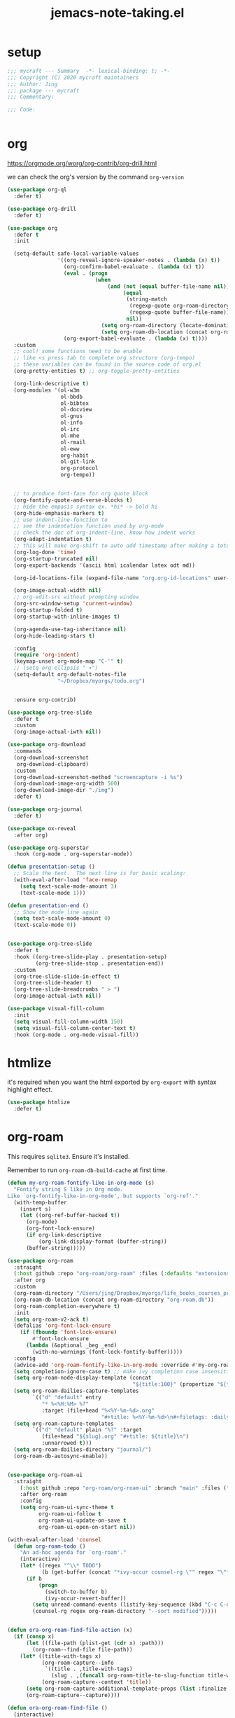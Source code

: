 #+TITLE: jemacs-note-taking.el
#+PROPERTY: header-args:emacs-lisp :tangle ./jemacs-note-taking.el :mkdirp yes


* setup

  #+begin_src emacs-lisp
    ;;; mycraft --- Summary  -*- lexical-binding: t; -*-
    ;;; Copyright (C) 2020 mycraft maintainers
    ;;; Author: Jing
    ;;; package --- mycraft
    ;;; Commentary:

    ;;; Code:


  #+end_src

* org

  https://orgmode.org/worg/org-contrib/org-drill.html

  we can check the org's version by the command =org-version=

  #+begin_src emacs-lisp
    (use-package org-ql
      :defer t)

    (use-package org-drill
      :defer t)

    (use-package org
      :defer t
      :init

      (setq-default safe-local-variable-values
                    '((org-reveal-ignore-speaker-notes . (lambda (x) t))
                      (org-confirm-babel-evaluate . (lambda (x) t))
                      (eval . (progn
                                (when
                                    (and (not (equal buffer-file-name nil))
                                         (equal
                                          (string-match
                                           (regexp-quote org-roam-directory)
                                           (regexp-quote buffer-file-name))
                                          nil))
                                  (setq org-roam-directory (locate-dominating-file default-directory ".dir-locals.el"))
                                  (setq org-roam-db-location (concat org-roam-directory "org-roam.db")))))
                      (org-export-babel-evaluate . (lambda (x) t))))
      :custom
      ;; cool! some functions need to be enable
      ;; like <s press tab to complete org structure (org-tempo)
      ;; these variables can be found in the source code of org.el
      (org-pretty-entities t) ;; org-toggle-pretty-entities

      (org-link-descriptive t)
      (org-modules '(ol-w3m
                     ol-bbdb
                     ol-bibtex
                     ol-docview
                     ol-gnus
                     ol-info
                     ol-irc
                     ol-mhe
                     ol-rmail
                     ol-eww
                     org-habit
                     ol-git-link
                     org-protocol
                     org-tempo))


      ;; to produce font-face for org quote block
      (org-fontify-quote-and-verse-blocks t)
      ;; hide the empasis syntax ex. *hi* -> bold hi
      (org-hide-emphasis-markers t)
      ;; use indent-line-function to
      ;; see the indentation function used by org-mode
      ;; check the doc of org-indent-line, know how indent works
      (org-adapt-indentation t)
      ;; this will make org-shift to auto add timestamp after making a toto item complete
      (org-log-done 'time)
      (org-startup-truncated nil)
      (org-export-backends '(ascii html icalendar latex odt md))

      (org-id-locations-file (expand-file-name "org.org-id-locations" user-emacs-directory))

      (org-image-actual-width nil)
      ;; org-edit-src without prompting window
      (org-src-window-setup 'current-window)
      (org-startup-folded t)
      (org-startup-with-inline-images t)

      (org-agenda-use-tag-inheritance nil)
      (org-hide-leading-stars t)

      :config
      (require 'org-indent)
      (keymap-unset org-mode-map "C-'" t)
      ;; (setq org-ellipsis " ▾")
      (setq-default org-default-notes-file
                    "~/Dropbox/myorgs/todo.org")


      :ensure org-contrib)

    (use-package org-tree-slide
      :defer t
      :custom
      (org-image-actual-iwth nil))

    (use-package org-download
      :commands
      (org-download-screenshot
       org-download-clipboard)
      :custom
      (org-download-screenshot-method "screencapture -i %s")
      (org-download-image-org-width 500)
      (org-download-image-dir "./img")
      :defer t)

    (use-package org-journal
      :defer t)

    (use-package ox-reveal
      :after org)

    (use-package org-superstar
      :hook (org-mode . org-superstar-mode))

    (defun presentation-setup ()
      ;; Scale the text.  The next line is for basic scaling:
      (with-eval-after-load 'face-remap
        (setq text-scale-mode-amount 3)
        (text-scale-mode 1)))

    (defun presentation-end ()
      ;; Show the mode line again
      (setq text-scale-mode-amount 0)
      (text-scale-mode 0))


    (use-package org-tree-slide
      :defer t
      :hook ((org-tree-slide-play . presentation-setup)
             (org-tree-slide-stop . presentation-end))
      :custom
      (org-tree-slide-slide-in-effect t)
      (org-tree-slide-header t)
      (org-tree-slide-breadcrumbs " > ")
      (org-image-actual-iwth nil))

    (use-package visual-fill-column
      :init
      (setq visual-fill-column-width 150)
      (setq visual-fill-column-center-text t)
      :hook (org-mode . org-mode-visual-fill))

  #+end_src

* htmlize

  it's required when you want the html exported by =org-export= with syntax highlight effect.

  #+begin_src emacs-lisp
    (use-package htmlize
      :defer t)
  #+end_src

* org-roam

  This requires =sqlite3=. Ensure it's installed.

  Remember to run =org-roam-db-build-cache= at first time.

  #+begin_src emacs-lisp
    (defun my-org-roam-fontify-like-in-org-mode (s)
      "Fontify string S like in Org mode.
    Like `org-fontify-like-in-org-mode', but supports `org-ref'."
      (with-temp-buffer
        (insert s)
        (let ((org-ref-buffer-hacked t))
          (org-mode)
          (org-font-lock-ensure)
          (if org-link-descriptive
              (org-link-display-format (buffer-string))
          (buffer-string)))))

    (use-package org-roam
      :straight
      (:host github :repo "org-roam/org-roam" :files (:defaults "extensions/*"))
      :after org
      :custom
      (org-roam-directory "/Users/jing/Dropbox/myorgs/life_books_courses_programming/")
      (org-roam-db-location (concat org-roam-directory "org-roam.db"))
      (org-roam-completion-everywhere t)
      :init
      (setq org-roam-v2-ack t)
      (defalias 'org-font-lock-ensure
        (if (fboundp 'font-lock-ensure)
            #'font-lock-ensure
          (lambda (&optional _beg _end)
            (with-no-warnings (font-lock-fontify-buffer)))))
      :config
      (advice-add 'org-roam-fontify-like-in-org-mode :override #'my-org-roam-fontify-like-in-org-mode)
      (setq completion-ignore-case t) ;; make ivy completion case insensitive
      (setq org-roam-node-display-template (concat
                                            "${title:100}" (propertize "${tags:30}" 'face 'org-tag)))
      (setq org-roam-dailies-capture-templates
            `(("d" "default" entry
               "* %<%H:%M> %?"
               :target (file+head "%<%Y-%m-%d>.org"
                                  "#+title: %<%Y-%m-%d>\n#+filetags: :daily:"))))
      (setq org-roam-capture-templates
            `(("d" "default" plain "%?" :target
               (file+head "${slug}.org" "#+title: ${title}\n")
               :unnarrowed t)))
      (setq org-roam-dailies-directory "journal/")
      (org-roam-db-autosync-enable))


    (use-package org-roam-ui
      :straight
        (:host github :repo "org-roam/org-roam-ui" :branch "main" :files ("*.el" "out"))
        :after org-roam
        :config
        (setq org-roam-ui-sync-theme t
              org-roam-ui-follow t
              org-roam-ui-update-on-save t
              org-roam-ui-open-on-start nil))

    (with-eval-after-load 'counsel
      (defun org-roam-todo ()
        "An ad-hoc agenda for `org-roam'."
        (interactive)
        (let* ((regex "^\\* TODO")
               (b (get-buffer (concat "*ivy-occur counsel-rg \"" regex "\"*"))))
          (if b
              (progn
                (switch-to-buffer b)
                (ivy-occur-revert-buffer))
            (setq unread-command-events (listify-key-sequence (kbd "C-c C-o M->")))
            (counsel-rg regex org-roam-directory "--sort modified")))))


    (defun ora-org-roam-find-file-action (x)
      (if (consp x)
          (let ((file-path (plist-get (cdr x) :path)))
            (org-roam--find-file file-path))
        (let* ((title-with-tags x)
               (org-roam-capture--info
                `((title . ,title-with-tags)
                  (slug . ,(funcall org-roam-title-to-slug-function title-with-tags))))
               (org-roam-capture--context 'title))
          (setq org-roam-capture-additional-template-props (list :finalize 'find-file))
          (org-roam-capture--capture))))

    (defun ora-org-roam-find-file ()
      (interactive)
      (unless org-roam-mode (org-roam-mode))
      (ivy-read "File: " (org-roam--get-title-path-completions)
                :action #'ora-org-roam-find-file-action
                :caller 'ora-org-roam-find-file))
  #+end_src

* ob-async
  #+begin_src emacs-lisp
    (use-package ob-async
      :defer t)
  #+end_src

* toc-org
  #+begin_src emacs-lisp
    (use-package toc-org
      :defer t
      :hook
      (org-mode . toc-org-mode)
      (markdown-mode . toc-org-mode)
      :commands (toc-org-insert-toc))
  #+end_src

* evil-org

  By default, you need to press M-RET to add a auto-numbering list
  this will has some agenda mode binding..

  If you want the key binding for org-agenda-mode, add the following settings.

  #+begin_src emacs-lisp :tangle no
    (require 'evil-org-agenda)
    (evil-org-agenda-set-keys)
  #+end_src


  #+begin_src emacs-lisp
    (use-package evil-org
      :after org
      :hook
      (org-mode . evil-org-mode)
      (evil-org-mode . (lambda ()
                         (evil-org-set-key-theme))))
  #+end_src

* restclient
  #+begin_src emacs-lisp
    (use-package restclient
      :defer t)

    (use-package ob-restclient
      :defer t
      :after (org restclient)
      :init (add-to-list 'org-babel-load-languages '(restclient . t)))
  #+end_src

* org password manager

  #+begin_src emacs-lisp
    (defvar pair-list nil) ;; a property list

    (defun iterate-org-level (&optional input)
      (interactive)
      ;; we need to escape the space in the property
      ;; ex. (setq a '(:abc\ cde 1))
      (require 'epa-file)
      (require 'org-element)
      (with-temp-buffer
        (epa-file-insert-file-contents "~/Dropbox/myorgs/management/learning.org.gpg")
        (setq pair-list nil)
        (cl-loop for i from 0
                 for ele in (org-element-parse-buffer 'headline)
                 when (and (> i 0) (not (equal ele nil)))
                 do (let* ((prop (plist-get ele 'headline))
                           (domain (plist-get prop :DOMAIN))
                           (title (plist-get prop :title))
                           (pass (plist-get prop :SECRET)))

                      (setq pair-list (plist-put pair-list (intern (message ":%s--%s" title domain)) pass))))
        (cl-loop for i from 0 for ele in pair-list
                 when (cl-evenp i) collect ele)))


    (defun get-se-action (x)
      (kill-new
       (base64-decode-string
        (decode-coding-string
         (plist-get pair-list (intern x)) 'utf-8)))
      (message "success"))

    (defun get-secret ()
      (interactive)
      (ivy-read "choose: " (iterate-org-level)
                :action #'get-se-action
                :caller 'get-secret))

  #+end_src

* org copy subtree's content

  #+begin_src emacs-lisp
    (defun org-copy-subtree-content (&optional n)
      "copy subtree content without header"
      (interactive "p")
      (print n) ;; it's weird sometime the vertico minibuffer will be stucked
      ;; but with this, it can resolve that problem.
      (save-excursion
        (org-back-to-heading)
        (forward-line)
        (let ((beg (point))
              (end (point)))
          (outline-end-of-subtree)
          (setq end (point))
          (kill-new (buffer-substring-no-properties beg end)))))
  #+end_src

* org-insert-toc
  FUTURE: maybe we can enhance this with prompting like org-insert-link
  #+begin_src emacs-lisp
    (defun org-insert-toc ()
      "Insert table of content for org mode."
      (interactive)
      (beginning-of-line)
      (insert "*" " " ":TOC:")
      (backward-char 5)
      (evil-insert-state))
  #+end_src

* org journal stock
  #+begin_src emacs-lisp
    (defun create-journal-to (dest)
      "~/Dropbox/myorgs/stock/journal"
      (let ((org-journal-dir dest))
        (call-interactively 'org-journal-new-entry)))
  #+end_src

* org table configuration

  #+begin_src emacs-lisp
    (with-eval-after-load 'org
      (defcustom org-html-tableel-org "no"
        "Export table.el cells as org code if set to \"t\" or \"yes\".
    This is the default and can be changed per section with export option:
    ,#+OPTIONS: HTML_TABLEEL_ORG: t"
        :type '(choice (const "no") (const "yes"))
        :group 'org-html)

      (eval-after-load 'ox-html
        '(eval ;;< Avoid eager macro expansion before ox-html is loaded.
          '(cl-pushnew
            (list
             :html-tableel-org
             "HTML_TABLEEL_ORG" ;; keyword
             "HTML_TABLEEL_ORG" ;; option for #+OPTIONS: line
             org-html-tableel-org ;; default value for the property
             t ;; handling of multiple keywords for the same property. (Replace old value with new one.)
             )
            (org-export-backend-options (org-export-get-backend 'html)))))

      (defvar org-element-all-elements) ;; defined in "org-element"
      (defun table-generate-orghtml-cell-contents (dest-buffer language cell info)
        "Generate and insert source cell contents of a CELL into DEST-BUFFER.
    LANGUAGE must be 'orghtml."
        (cl-assert (eq language 'html) nil
                   "Table cells with org content only working with html export")
        (let* ((cell-contents (extract-rectangle (car cell) (cdr cell)))
               (string (with-temp-buffer
                         (table--insert-rectangle cell-contents)
                         (table--remove-cell-properties (point-min) (point-max))
                         (goto-char (point-min))
                         (buffer-substring (point-min) (point-max)))))
          (with-current-buffer dest-buffer
            (let ((beg (point)))
              (insert (org-export-string-as string 'html t info))
              (indent-rigidly beg (point) 6)))))

      (defun my-org-html-table--table.el-table (table _info)
        "Format table.el tables into HTML.
    INFO is a plist used as a communication channel."
        (when (eq (org-element-property :type table) 'table.el)
          (require 'table)
          (let ((outbuf (with-current-buffer
                            (get-buffer-create "*org-export-table*")
                          (erase-buffer) (current-buffer))))
            (with-temp-buffer
              (insert (org-element-property :value table))
              (goto-char 1)
              (re-search-forward "^[ \t]*|[^|]" nil t)
              (table-recognize-region (point-min) (point-max) 1)
              (table-generate-source 'html outbuf))
            (with-current-buffer outbuf
              (prog1 (org-trim (buffer-string))
                (kill-buffer))))))

      (defun org-orghtml-table--table.el-table (fun table info)
        "Format table.el TABLE into HTML.
    This is an advice for `org-html-table--table.el-table' as FUN.
    INFO is a plist used as a communication channel."
        (if (assoc-string (plist-get info :html-tableel-org) '("t" "yes"))
            (cl-letf (((symbol-function 'table--generate-source-cell-contents)
                       (lambda (dest-buffer language cell)
                         (table-generate-orghtml-cell-contents dest-buffer language cell info))))
              (funcall fun table info))
          (funcall fun table info)))

      (advice-add 'org-html-table--table.el-table :override #'my-org-html-table--table.el-table)
      (advice-add #'my-org-html-table--table.el-table :around #'org-orghtml-table--table.el-table))
  #+end_src

* org configuration

  example settings for org-agenda-files
  #+begin_example
  (setq org-agenda-files (file-expand-wildcards "~/Dropbox/myorgs/*.org"))
  (setq org-agenda-files (directory-files-recursively "~/Dropbox/myorgs/" "\\.org$"))
  #+end_example


  #+begin_src emacs-lisp
    (with-eval-after-load 'org
      (org-babel-do-load-languages
       'org-babel-load-languages
       '((emacs-lisp . t)
         (shell . t)
         (dot . t)
         (sql . t)
         (python . t)))

      (add-to-list 'org-structure-template-alist '("sel" . "src emacs-lisp"))
      (add-to-list 'org-structure-template-alist '("sb" . "src bash"))
      (add-to-list 'org-structure-template-alist '("sp" . "src python"))


      (set-face-attribute 'org-block nil :background "#202021")
      (set-face-attribute 'org-quote nil :background "#202021")


      ;; set org table's font
      ;; (set-face-font 'org-table " ")
      ;; I use the visual-column instead
      ;; (add-hook 'org-mode-hook 'toggle-word-wrap)

      ;; Set faces for heading levels
      (dolist (face '((org-document-title . 1.5)
                      (org-level-1 . 1.3)
                      (org-level-2 . 1.2)
                      (org-level-3 . 1.15)
                      (org-level-4 . 1.1)
                      (org-level-5 . 1.0)
                      (org-level-6 . 1.0)
                      (org-level-7 . 1.0)
                      (org-level-8 . 1.0)))
        (set-face-attribute (car face) nil :font "Source Code Pro" :weight 'regular :height (cdr face)))

      ;; NOTE:
      ;; (setq org-format-latex-options
      ;;        (list :foreground 'default
      ;;              :background 'default
      ;;              :scale 1.5
      ;;              :html-foreground "Black"
      ;;              :html-background "Transparent"
      ;;              :html-scale 1.0
      ;;              :matchers '("begin" "$1" "$" "$$" "\\(" "\\[")))

      (setq org-journal-dir "~/Dropbox/myorgs/journal/")
      (setq org-journal-file-type 'weekly)
      (setq org-journal-file-format "%Y-%m-%W.org")

      (setq org-agenda-files (split-string (shell-command-to-string "find ~/Dropbox/myorgs -type f | grep '.*.org$' | grep -E -v 'presentation/|journal/'") "\n" t))

      ;; to config the org refile
      (setq org-refile-targets '((org-agenda-files :maxlevel . 3)))
      (setq org-refile-use-outline-path 'file)
      (setq org-outline-path-complete-in-steps nil)

      ;; to allow creating a new heading when performing the org refile
      (setq org-refile-allow-creating-parent-nodes 'confirm)


      ;; customize the bullet symbol
      (custom-set-variables '(org-bullets-bullet-list '("❐" "○" "﹅" "▶")))
      (setq org-superstar-headline-bullets-list '("❐" "○" "✎" "⚈"))

      ;; to customize the org-capture template and clear the template before
      ;; we add the template in the list.
      (setq org-capture-templates nil)

      (setq org-todo-keywords
            '((sequence "TODO" "IN PROGRESS" "|" "DONE" "PRESERVE")))

      (setq org-todo-keyword-faces
            '(("TODO" . "#dc752f")
              ("IN PROGRESS" . "#33eecc")
              ("NO_NEWS" . "#cdb7b5")
              ("ABANDON" . "#f2241f")
              ("OFFERGET" . "#4f97d7")))


      ;; in order to group the templates we need to add the key-description
      ;; pair first or it will not work
      (add-to-list 'org-capture-templates '("i" "Inbox"))
      (add-to-list 'org-capture-templates
                   '("im" "Misc Inbox" entry
                     (file+headline "~/Dropbox/myorgs/inbox.org" "Misc")
                     "** %^{title} %?\n %(current-kill 0)\n\n"))

      (add-to-list 'org-capture-templates '("b" "Bookmarks"))
      (add-to-list 'org-capture-templates
                   '("bb" "Blogs bookmarks" entry
                     (file+headline "~/Dropbox/myorgs/bookmarks.org" "Blogs")
                     "** %^{title} %?\n %(current-kill 0)\n\n"))
      (add-to-list 'org-capture-templates
                   '("bs" "Speeches bookmarks" checkitem
                     (file+headline "~/Dropbox/myorgs/bookmarks.org" "Speeches")
                     "- [ ] [[%(current-kill 0)][%^{link description}]]\n"))

      (add-to-list 'org-capture-templates '("t" "Todos"))
      (add-to-list 'org-capture-templates
                   '("td" "a one day todo" entry
                     (file+headline "~/Dropbox/myorgs/todo.org" "一天內可以解決的事項")
                     "** TODO %^{title} %?\n SCHEDULED: %^t\n%? "))
      (add-to-list 'org-capture-templates
                   '("tw" "a week todo" entry
                     (file+headline "~/Dropbox/myorgs/todo.org" "一週內可以解決的事項")
                     "** TODO %^{title} %?\n SCHEDULED: %t\n"))
      (add-to-list 'org-capture-templates
                   '("tl" "a longterm todo" entry
                     (file+headline "~/Dropbox/myorgs/todo.org" "長期計畫")
                     "** TODO %^{title} %?\n SCHEDULED: %t\n")))
  #+end_src

* provide package

  #+begin_src emacs-lisp
    (provide 'jemacs-note-taking)
    ;;; jemacs-note-taking.el ends here
  #+end_src
